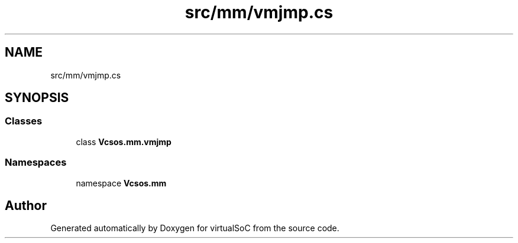 .TH "src/mm/vmjmp.cs" 3 "Sun May 28 2017" "Version 0.6.2" "virtualSoC" \" -*- nroff -*-
.ad l
.nh
.SH NAME
src/mm/vmjmp.cs
.SH SYNOPSIS
.br
.PP
.SS "Classes"

.in +1c
.ti -1c
.RI "class \fBVcsos\&.mm\&.vmjmp\fP"
.br
.in -1c
.SS "Namespaces"

.in +1c
.ti -1c
.RI "namespace \fBVcsos\&.mm\fP"
.br
.in -1c
.SH "Author"
.PP 
Generated automatically by Doxygen for virtualSoC from the source code\&.
